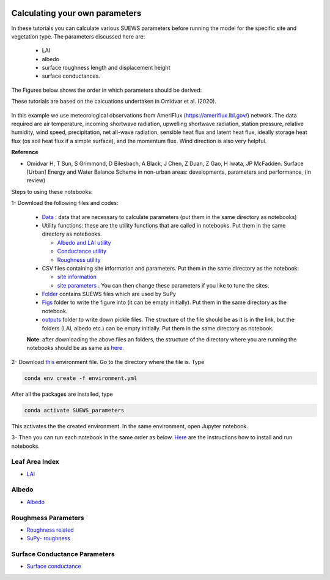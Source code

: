  .. _CalcParam:
 
Calculating your own parameters
--------------------------------
In these tutorials you can calculate various SUEWS parameters before running the model for the specific site and vegetation type. The parameters discussed here are: 
 
 - LAI 
 - albedo
 - surface roughness length and displacement height
 - surface conductances. 

The Figures below shows the order in which parameters should be derived:

These tutorials are based on the calcuations undertaken in Omidvar et al. (2020).

.. _fig_params:

.. figure:: SUEWS_Parameters.png
   :alt: params.


In this example we use meteorological observations from AmeriFlux (https://ameriflux.lbl.gov/) network. The data required are air temperature, incoming shortwave radiation, upwelling shortwave radiation, station pressure, relative humidity, wind speed, precipitation, net all-wave radiation, sensible heat flux and latent heat flux, ideally storage heat flux (os soil heat flux if a simple surface), and the momentum flux. Wind direction is also very helpful.

**Reference**

- Omidvar H, T Sun, S Grimmond, D Bilesbach, A Black, J Chen, Z Duan, Z Gao, H Iwata, JP McFadden. Surface [Urban] Energy and Water Balance Scheme in non-urban areas: developments, parameters and performance, (in review)


Steps to using these notebooks:


1-  Download the following files and codes:

 -  `Data <https://github.com/hamidrezaomidvar/SUEWS_parameters_docs/tree/master/docs/source/steps/data>`_ : data that are necessary to calculate parameters (put them in the same directory as notebooks)
 - Utility functions: these are the utility functions that are called in notebooks. Put them in the same directory as notebooks. 
 
   - `Albedo and LAI utility <https://github.com/hamidrezaomidvar/SUEWS_parameters_docs/blob/master/docs/source/steps/alb_LAI_util.py>`_
   
   - `Conductance utility <https://github.com/hamidrezaomidvar/SUEWS_parameters_docs/blob/master/docs/source/steps/gs_util.py>`_
   
   - `Roughness utility <https://github.com/hamidrezaomidvar/SUEWS_parameters_docs/blob/master/docs/source/steps/z0_util.py>`_
 
 - CSV files containing site information and parameters. Put them in the same directory as the notebook:
  
   - `site information <https://github.com/hamidrezaomidvar/SUEWS_parameters_docs/blob/master/docs/source/steps/site_info.csv>`_
   - `site parameters <https://github.com/hamidrezaomidvar/SUEWS_parameters_docs/blob/master/docs/source/steps/all_attrs.csv>`_ . You can then change these parameters if you like to tune the sites.
   
 - `Folder <https://github.com/hamidrezaomidvar/SUEWS_parameters_docs/tree/master/docs/source/steps/runs>`_ contains SUEWS files which are used by SuPy
 
 - `Figs <https://github.com/hamidrezaomidvar/SUEWS_parameters_docs/tree/master/docs/source/steps/figs>`_ folder to write the figure into (it can be empty initially). Put them in the same directory as the notebook.
 
 - `outputs <https://github.com/hamidrezaomidvar/SUEWS_parameters_docs/tree/master/docs/source/steps/outputs>`_ folder to write down pickle files. The structure of the file should be as it is in the link, but the folders (LAI, albedo etc.) can be empty initially. Put them in the same directory as notebook.
 
 **Note**: after downloading the above files an folders, the structure of the directory where you are running the notebooks should be as same as `here <https://github.com/hamidrezaomidvar/SUEWS_parameters_docs/tree/master/docs/source/steps>`_.
 
2- Download `this <https://github.com/Urban-Meteorology-Reading/SUEWS_parameters/blob/master/environment.yml>`_ environment file. Go to the directory where the file is. Type 

.. code::

      conda env create -f environment.yml

After all the packages are installed, type 

.. code::

      conda activate SUEWS_parameters


This activates the the created environment. In the same environment, open Jupyter notebook.
 
3- Then you can run each notebook in the same order as below. `Here <https://umep-workshop.readthedocs.io/en/latest/Jupyter/JN1.html>`_ are the instructions how to install and run notebooks.


Leaf Area Index
===============

- `LAI <https://suews-parameters-docs.readthedocs.io/en/latest/steps/LAI.html>`_

Albedo
======
- `Albedo <https://suews-parameters-docs.readthedocs.io/en/latest/steps/albedo.html>`_


Roughmess Parameters
=====================

- `Roughness related  <https://suews-parameters-docs.readthedocs.io/en/latest/steps/roughness.html>`_

-  `SuPy- roughness <https://suews-parameters-docs.readthedocs.io/en/latest/steps/roughness-SuPy.html>`_ 


Surface Conductance Parameters
==============================

-  `Surface conductance <https://suews-parameters-docs.readthedocs.io/en/latest/steps/conductance.html>`_
